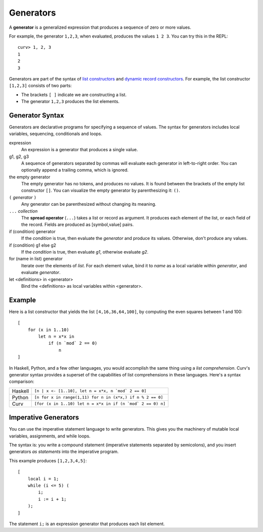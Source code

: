 Generators
==========
A **generator** is a generalized expression that produces a sequence
of zero or more values.

For example, the generator ``1,2,3``, when evaluated, produces
the values ``1 2 3``. You can try this in the REPL::

    curv> 1, 2, 3
    1
    2
    3

Generators are part of the syntax of `list constructors`_ and
`dynamic record constructors`_.
For example, the list constructor ``[1,2,3]`` consists of two parts:

* The brackets ``[ ]`` indicate we are constructing a list.
* The generator ``1,2,3`` produces the list elements.

.. _`list constructors`: Lists.rst
.. _`dynamic record constructors`: Records.rst

Generator Syntax
----------------
Generators are declarative programs for specifying a sequence of values.
The syntax for generators includes local variables, sequencing,
conditionals and loops.

expression
    An expression is a generator that produces a single value.

g1, g2, g3
    A sequence of generators separated by commas will evaluate
    each generator in left-to-right order. You can optionally
    append a trailing comma, which is ignored.

the empty generator
    The empty generator has no tokens, and produces no values.
    It is found between the brackets of the empty list constructor ``[]``.
    You can visualize the empty generator by parenthesizing it: ``()``.

``(`` *generator* ``)``
    Any generator can be parenthesized without changing its meaning.

``...`` *collection*
    The **spread operator** (``...``) takes a list or record as argument.
    It produces each element of the list, or each field of the record.
    Fields are produced as [symbol,value] pairs.

if (condition) generator
    If the *condition* is true, then evaluate the *generator*
    and produce its values. Otherwise, don't produce any values.

if (condition) g1 else g2
    If the *condition* is true, then evaluate *g1*,
    otherwise evaluate *g2*.

for (name in list) generator
    Iterate over the elements of *list*.
    For each element value, bind it to *name* as a local variable
    within *generator*, and evaluate *generator*.

let <definitions> in <generator>
    Bind the <definitions> as local variables within <generator>.

Example
-------
Here is a list constructor that yields the list ``[4,16,36,64,100]``,
by computing the even squares between 1 and 100::

    [
        for (x in 1..10)
            let n = x*x in
                if (n `mod` 2 == 0)
                    n
    ]

In Haskell, Python, and a few other languages, you would accomplish the
same thing using a *list comprehension*. Curv's generator syntax provides
a superset of the capabilities of list comprehensions in these languages.
Here's a syntax comparison:

=======  ===========================================================
Haskell  ``[n | x <- [1..10], let n = x*x, n `mod` 2 == 0]``
Python   ``[n for x in range(1,11) for n in (x*x,) if n % 2 == 0]``
Curv     ``[for (x in 1..10) let n = x*x in if (n `mod` 2 == 0) n]``
=======  ===========================================================

Imperative Generators
---------------------
You can use the imperative statement language to write generators.
This gives you the machinery of mutable local variables, assignments,
and while loops.

The syntax is: you write a compound statement (imperative
statements separated by semicolons), and you insert generators
*as statements* into the imperative program.

This example produces ``[1,2,3,4,5]``::

    [
        local i = 1;
        while (i <= 5) (
            i;
            i := i + 1;
        );
    ]

The statement ``i;`` is an expression generator that produces each
list element.
